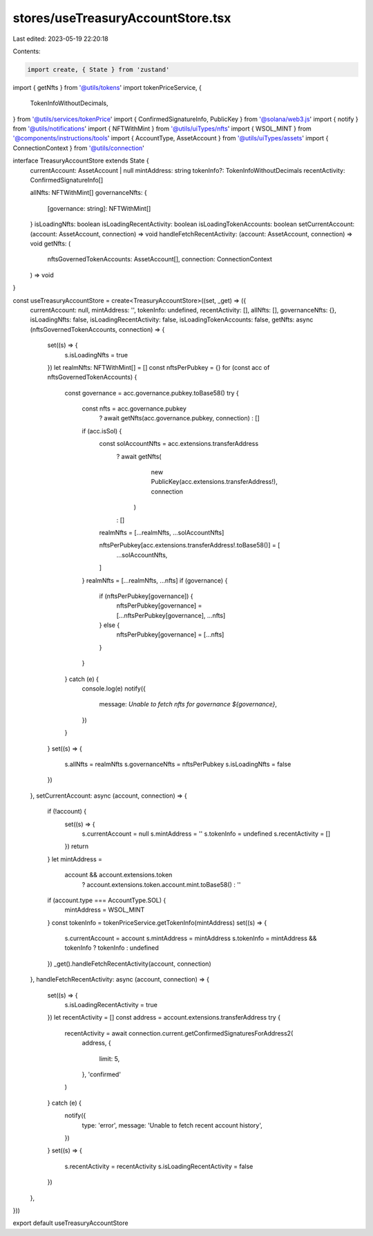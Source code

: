 stores/useTreasuryAccountStore.tsx
==================================

Last edited: 2023-05-19 22:20:18

Contents:

.. code-block:: tsx

    import create, { State } from 'zustand'
import { getNfts } from '@utils/tokens'
import tokenPriceService, {
  TokenInfoWithoutDecimals,
} from '@utils/services/tokenPrice'
import { ConfirmedSignatureInfo, PublicKey } from '@solana/web3.js'
import { notify } from '@utils/notifications'
import { NFTWithMint } from '@utils/uiTypes/nfts'
import { WSOL_MINT } from '@components/instructions/tools'
import { AccountType, AssetAccount } from '@utils/uiTypes/assets'
import { ConnectionContext } from '@utils/connection'

interface TreasuryAccountStore extends State {
  currentAccount: AssetAccount | null
  mintAddress: string
  tokenInfo?: TokenInfoWithoutDecimals
  recentActivity: ConfirmedSignatureInfo[]

  allNfts: NFTWithMint[]
  governanceNfts: {
    [governance: string]: NFTWithMint[]
  }
  isLoadingNfts: boolean
  isLoadingRecentActivity: boolean
  isLoadingTokenAccounts: boolean
  setCurrentAccount: (account: AssetAccount, connection) => void
  handleFetchRecentActivity: (account: AssetAccount, connection) => void
  getNfts: (
    nftsGovernedTokenAccounts: AssetAccount[],
    connection: ConnectionContext
  ) => void
}

const useTreasuryAccountStore = create<TreasuryAccountStore>((set, _get) => ({
  currentAccount: null,
  mintAddress: '',
  tokenInfo: undefined,
  recentActivity: [],
  allNfts: [],
  governanceNfts: {},
  isLoadingNfts: false,
  isLoadingRecentActivity: false,
  isLoadingTokenAccounts: false,
  getNfts: async (nftsGovernedTokenAccounts, connection) => {
    set((s) => {
      s.isLoadingNfts = true
    })
    let realmNfts: NFTWithMint[] = []
    const nftsPerPubkey = {}
    for (const acc of nftsGovernedTokenAccounts) {
      const governance = acc.governance.pubkey.toBase58()
      try {
        const nfts = acc.governance.pubkey
          ? await getNfts(acc.governance.pubkey, connection)
          : []
        if (acc.isSol) {
          const solAccountNfts = acc.extensions.transferAddress
            ? await getNfts(
                new PublicKey(acc.extensions.transferAddress!),
                connection
              )
            : []
          realmNfts = [...realmNfts, ...solAccountNfts]

          nftsPerPubkey[acc.extensions.transferAddress!.toBase58()] = [
            ...solAccountNfts,
          ]
        }
        realmNfts = [...realmNfts, ...nfts]
        if (governance) {
          if (nftsPerPubkey[governance]) {
            nftsPerPubkey[governance] = [...nftsPerPubkey[governance], ...nfts]
          } else {
            nftsPerPubkey[governance] = [...nfts]
          }
        }
      } catch (e) {
        console.log(e)
        notify({
          message: `Unable to fetch nfts for governance ${governance}`,
        })
      }
    }
    set((s) => {
      s.allNfts = realmNfts
      s.governanceNfts = nftsPerPubkey
      s.isLoadingNfts = false
    })
  },
  setCurrentAccount: async (account, connection) => {
    if (!account) {
      set((s) => {
        s.currentAccount = null
        s.mintAddress = ''
        s.tokenInfo = undefined
        s.recentActivity = []
      })
      return
    }
    let mintAddress =
      account && account.extensions.token
        ? account.extensions.token.account.mint.toBase58()
        : ''
    if (account.type === AccountType.SOL) {
      mintAddress = WSOL_MINT
    }
    const tokenInfo = tokenPriceService.getTokenInfo(mintAddress)
    set((s) => {
      s.currentAccount = account
      s.mintAddress = mintAddress
      s.tokenInfo = mintAddress && tokenInfo ? tokenInfo : undefined
    })
    _get().handleFetchRecentActivity(account, connection)
  },
  handleFetchRecentActivity: async (account, connection) => {
    set((s) => {
      s.isLoadingRecentActivity = true
    })
    let recentActivity = []
    const address = account.extensions.transferAddress
    try {
      recentActivity = await connection.current.getConfirmedSignaturesForAddress2(
        address,
        {
          limit: 5,
        },
        'confirmed'
      )
    } catch (e) {
      notify({
        type: 'error',
        message: 'Unable to fetch recent account history',
      })
    }
    set((s) => {
      s.recentActivity = recentActivity
      s.isLoadingRecentActivity = false
    })
  },
}))

export default useTreasuryAccountStore


